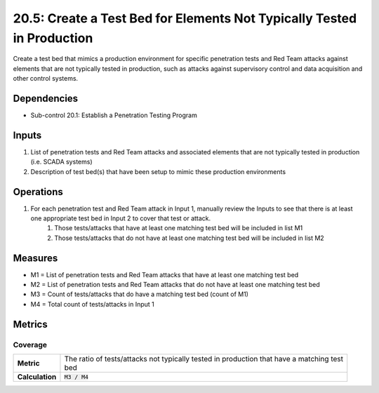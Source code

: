 20.5: Create a Test Bed for Elements Not Typically Tested in Production
=======================================================================
Create a test bed that mimics a production environment for specific penetration tests and Red Team attacks against elements that are not typically tested in production, such as attacks against supervisory control and data acquisition and other control systems.

.. list-table::
	:header-rows: 1

	* - Asset Type
	  - Security Function
	  - Implementation Groups
	* - N/A
	* - N/A
	  - 2, 3

Dependencies
------------
* Sub-control 20.1: Establish a Penetration Testing Program

Inputs
-----------
#. List of penetration tests and Red Team attacks and associated elements that are not typically tested in production (i.e. SCADA systems)
#. Description of test bed(s) that have been setup to mimic these production environments

Operations
----------
#. For each penetration test and Red Team attack in Input 1, manually review the Inputs to see that there is at least one appropriate test bed in Input 2 to cover that test or attack.
	#. Those tests/attacks that have at least one matching test bed will be included in list M1
	#. Those tests/attacks that do not have at least one matching test bed will be included in list M2

Measures
--------
* M1 = List of penetration tests and Red Team attacks that have at least one matching test bed
* M2 = List of penetration tests and Red Team attacks that do not have at least one matching test bed
* M3 = Count of tests/attacks that do have a matching test bed (count of M1)
* M4 = Total count of tests/attacks in Input 1

Metrics
-------

Coverage
^^^^^^^^
.. list-table::

	* - **Metric**
	  - | The ratio of tests/attacks not typically tested in production that have a matching test
	    | bed
	* - **Calculation**
	  - :code:`M3 / M4`

.. history
.. authors
.. license
